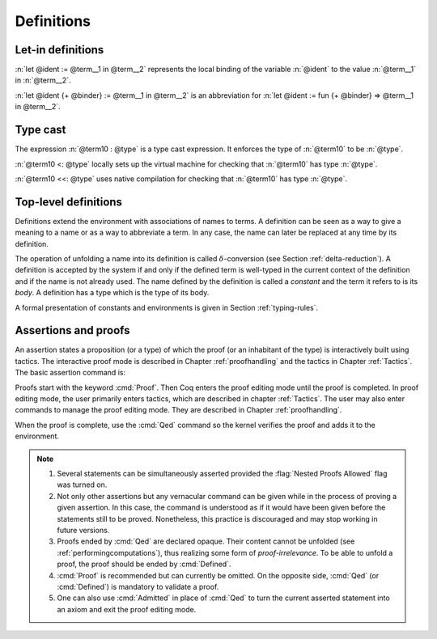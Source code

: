 Definitions
===========

.. index:: let ... := ... (term)

.. _let-in:

Let-in definitions
------------------

.. insertprodn term_let term_let

.. prodn::
   term_let ::= let @name {? : @type } := @term in @term
   | let @name {+ @binder } {? : @type } := @term in @term
   | @destructuring_let

:n:`let @ident := @term__1 in @term__2` represents the local binding of
the variable :n:`@ident` to the value :n:`@term__1` in :n:`@term__2`.

:n:`let @ident {+ @binder} := @term__1 in @term__2` is an abbreviation
for :n:`let @ident := fun {+ @binder} => @term__1 in @term__2`.

.. seealso::

   Extensions of the `let ... in ...` syntax are described in
   :ref:`irrefutable-patterns`.

.. index::
   single: ... : ... (type cast)
   single: ... <: ...
   single: ... <<: ...

Type cast
---------

.. insertprodn term_cast term_cast

.. prodn::
   term_cast ::= @term10 <: @type
   | @term10 <<: @type
   | @term10 : @type
   | @term10 :>

The expression :n:`@term10 : @type` is a type cast expression. It enforces
the type of :n:`@term10` to be :n:`@type`.

:n:`@term10 <: @type` locally sets up the virtual machine for checking that
:n:`@term10` has type :n:`@type`.

:n:`@term10 <<: @type` uses native compilation for checking that :n:`@term10`
has type :n:`@type`.

.. _gallina-definitions:

Top-level definitions
---------------------

Definitions extend the environment with associations of names to terms.
A definition can be seen as a way to give a meaning to a name or as a
way to abbreviate a term. In any case, the name can later be replaced at
any time by its definition.

The operation of unfolding a name into its definition is called
:math:`\delta`-conversion (see Section :ref:`delta-reduction`). A
definition is accepted by the system if and only if the defined term is
well-typed in the current context of the definition and if the name is
not already used. The name defined by the definition is called a
*constant* and the term it refers to is its *body*. A definition has a
type which is the type of its body.

A formal presentation of constants and environments is given in
Section :ref:`typing-rules`.

.. cmd:: {| Definition | Example } @ident_decl @def_body
   :name: Definition; Example

   .. insertprodn def_body reduce

   .. prodn::
      def_body ::= {* @binder } {? : @type } := {? @reduce } @term
      | {* @binder } : @type
      reduce ::= Eval @red_expr in

   These commands bind :n:`@term` to the name :n:`@ident` in the environment,
   provided that :n:`@term` is well-typed.  They can take the :attr:`local` :term:`attribute`,
   which makes the defined :n:`@ident` accessible by :cmd:`Import` and its variants
   only through their fully qualified names.
   If :n:`@reduce` is present then :n:`@ident` is bound to the result of the specified
   computation on :n:`@term`.

   These commands also support the :attr:`universes(polymorphic)`,
   :attr:`program` (see :ref:`program_definition`), :attr:`canonical`,
   :attr:`typing(universes)`, :attr:`typing(guarded)`, and
   :attr:`using` attributes.

   If :n:`@term` is omitted, :n:`@type` is required and Coq enters proof editing mode.
   This can be used to define a term incrementally, in particular by relying on the :tacn:`refine` tactic.
   In this case, the proof should be terminated with :cmd:`Defined` in order to define a constant
   for which the computational behavior is relevant.  See :ref:`proof-editing-mode`.

   The form :n:`Definition @ident : @type := @term` checks that the type of :n:`@term`
   is definitionally equal to :n:`@type`, and registers :n:`@ident` as being of type
   :n:`@type`, and bound to value :n:`@term`.

   The form :n:`Definition @ident {* @binder } : @type := @term` is equivalent to
   :n:`Definition @ident : forall {* @binder }, @type := fun {* @binder } => @term`.

   .. seealso:: :cmd:`Opaque`, :cmd:`Transparent`, :tacn:`unfold`.

   .. exn:: @ident already exists.
      :name: @ident already exists. (Definition)
      :undocumented:

   .. exn:: The term @term has type @type while it is expected to have type @type'.
      :undocumented:

.. _Assertions:

Assertions and proofs
---------------------

An assertion states a proposition (or a type) of which the proof (or an
inhabitant of the type) is interactively built using tactics. The interactive
proof mode is described in Chapter :ref:`proofhandling` and the tactics in
Chapter :ref:`Tactics`. The basic assertion command is:

.. cmd:: @thm_token @ident_decl {* @binder } : @type {* with @ident_decl {* @binder } : @type }
   :name: Theorem; Lemma; Fact; Remark; Corollary; Proposition; Property

   .. insertprodn thm_token thm_token

   .. prodn::
      thm_token ::= Theorem
      | Lemma
      | Fact
      | Remark
      | Corollary
      | Proposition
      | Property

   After the statement is asserted, Coq needs a proof. Once a proof of
   :n:`@type` under the assumptions represented by :n:`@binder`\s is given and
   validated, the proof is generalized into a proof of :n:`forall {* @binder }, @type` and
   the theorem is bound to the name :n:`@ident` in the environment.

   These commands accept the :attr:`program` attribute.  See :ref:`program_lemma`.

   Forms using the :n:`with` clause are useful for theorems that are proved by simultaneous induction
   over a mutually inductive assumption, or that assert mutually dependent
   statements in some mutual co-inductive type. It is equivalent to
   :cmd:`Fixpoint` or :cmd:`CoFixpoint` but using tactics to build the proof of
   the statements (or the body of the specification, depending on the point of
   view). The inductive or co-inductive types on which the induction or
   coinduction has to be done is assumed to be non ambiguous and is guessed by
   the system.

   Like in a :cmd:`Fixpoint` or :cmd:`CoFixpoint` definition, the induction hypotheses
   have to be used on *structurally smaller* arguments (for a :cmd:`Fixpoint`) or
   be *guarded by a constructor* (for a :cmd:`CoFixpoint`). The verification that
   recursive proof arguments are correct is done only at the time of registering
   the lemma in the environment. To know if the use of induction hypotheses is
   correct at some time of the interactive development of a proof, use the
   command :cmd:`Guarded`.

   This command accepts the :attr:`typing(universes)`,
   :attr:`typing(guarded)`, and :attr:`using` attributes.

   .. exn:: The term @term has type @type which should be Set, Prop or Type.
      :undocumented:

   .. exn:: @ident already exists.
      :name: @ident already exists. (Theorem)

      The name you provided is already defined. You have then to choose
      another name.

   .. exn:: Nested proofs are not allowed unless you turn the Nested Proofs Allowed flag on.

      You are asserting a new statement while already being in proof editing mode.
      This feature, called nested proofs, is disabled by default.
      To activate it, turn the :flag:`Nested Proofs Allowed` flag on.

Proofs start with the keyword :cmd:`Proof`. Then Coq enters the proof editing mode
until the proof is completed. In proof editing mode, the user primarily enters
tactics, which are described in chapter :ref:`Tactics`. The user may also enter
commands to manage the proof editing mode. They are described in Chapter
:ref:`proofhandling`.

When the proof is complete, use the :cmd:`Qed` command so the kernel verifies
the proof and adds it to the environment.

.. note::

   #. Several statements can be simultaneously asserted provided the
      :flag:`Nested Proofs Allowed` flag was turned on.

   #. Not only other assertions but any vernacular command can be given
      while in the process of proving a given assertion. In this case, the
      command is understood as if it would have been given before the
      statements still to be proved. Nonetheless, this practice is discouraged
      and may stop working in future versions.

   #. Proofs ended by :cmd:`Qed` are declared opaque. Their content cannot be
      unfolded (see :ref:`performingcomputations`), thus
      realizing some form of *proof-irrelevance*. To be able to unfold a
      proof, the proof should be ended by :cmd:`Defined`.

   #. :cmd:`Proof` is recommended but can currently be omitted. On the opposite
      side, :cmd:`Qed` (or :cmd:`Defined`) is mandatory to validate a proof.

   #. One can also use :cmd:`Admitted` in place of :cmd:`Qed` to turn the
      current asserted statement into an axiom and exit the proof editing mode.
